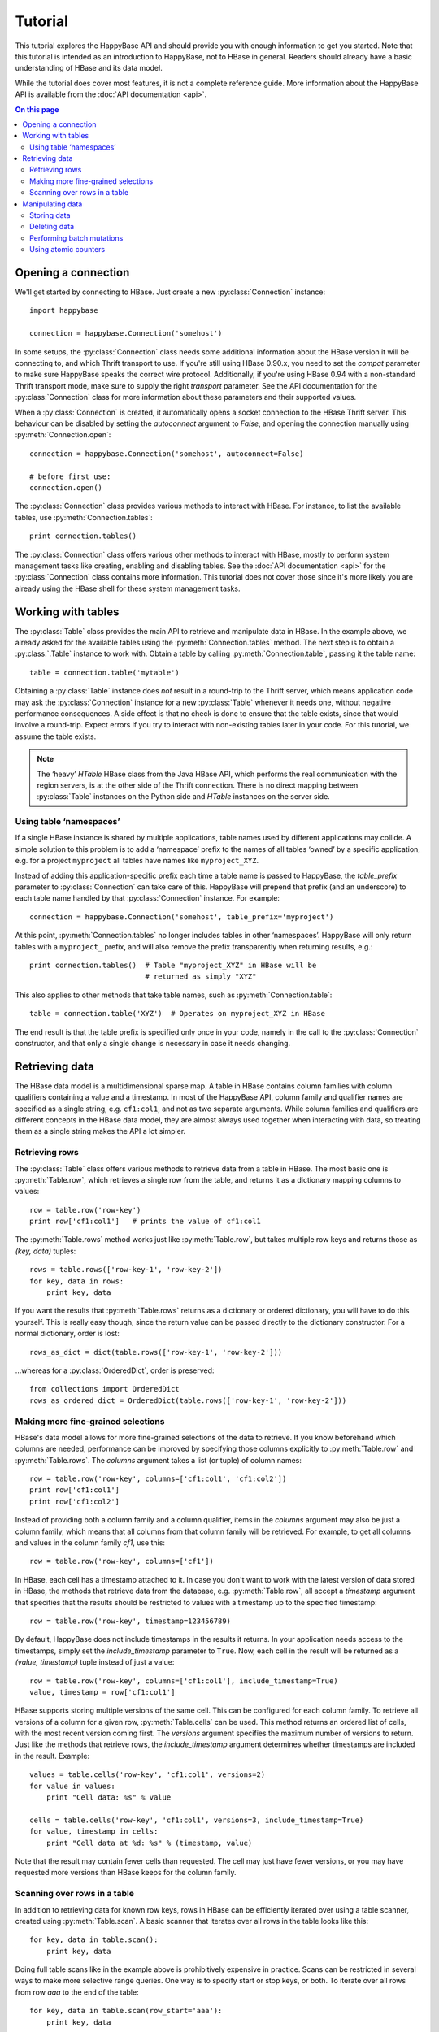 ********
Tutorial
********

.. py:currentmodule:: happybase

This tutorial explores the HappyBase API and should provide you with enough
information to get you started. Note that this tutorial is intended as an
introduction to HappyBase, not to HBase in general. Readers should already have
a basic understanding of HBase and its data model.

While the tutorial does cover most features, it is not a complete reference
guide. More information about the HappyBase API is available from the :doc:`API
documentation <api>`.

.. contents:: On this page
   :local:


Opening a connection
====================

We'll get started by connecting to HBase. Just create a new
:py:class:`Connection` instance::

   import happybase

   connection = happybase.Connection('somehost')

In some setups, the :py:class:`Connection` class needs some additional
information about the HBase version it will be connecting to, and which Thrift
transport to use. If you're still using HBase 0.90.x, you need to set the
`compat` parameter to make sure HappyBase speaks the correct wire protocol.
Additionally, if you're using HBase 0.94 with a non-standard Thrift transport
mode, make sure to supply the right `transport` parameter. See the API
documentation for the :py:class:`Connection` class for more information about
these parameters and their supported values.

When a :py:class:`Connection` is created, it automatically opens a socket
connection to the HBase Thrift server. This behaviour can be disabled by
setting the `autoconnect` argument to `False`, and opening the connection
manually using :py:meth:`Connection.open`::

   connection = happybase.Connection('somehost', autoconnect=False)

   # before first use:
   connection.open()

The :py:class:`Connection` class provides various methods to interact with
HBase. For instance, to list the available tables, use
:py:meth:`Connection.tables`::

   print connection.tables()

The :py:class:`Connection` class offers various other methods to interact with
HBase, mostly to perform system management tasks like creating, enabling and
disabling tables. See the :doc:`API documentation <api>` for the
:py:class:`Connection` class contains more information. This tutorial does not
cover those since it's more likely you are already using the HBase shell for
these system management tasks.


Working with tables
===================

The :py:class:`Table` class provides the main API to retrieve and manipulate
data in HBase. In the example above, we already asked for the available tables
using the :py:meth:`Connection.tables` method. The next step is to obtain a
:py:class:`.Table` instance to work with. Obtain a table by calling
:py:meth:`Connection.table`, passing it the table name::

   table = connection.table('mytable')

Obtaining a :py:class:`Table` instance does *not* result in a round-trip to the
Thrift server, which means application code may ask the :py:class:`Connection`
instance for a new :py:class:`Table` whenever it needs one, without negative
performance consequences. A side effect is that no check is done to ensure that
the table exists, since that would involve a round-trip. Expect errors if you
try to interact with non-existing tables later in your code. For this tutorial,
we assume the table exists.

.. note::

   The ‘heavy’ `HTable` HBase class from the Java HBase API, which performs the
   real communication with the region servers, is at the other side of the
   Thrift connection. There is no direct mapping between :py:class:`Table`
   instances on the Python side and `HTable` instances on the server side.

Using table ‘namespaces’
------------------------

If a single HBase instance is shared by multiple applications, table names used
by different applications may collide. A simple solution to this problem is to
add a ‘namespace’ prefix to the names of all tables ‘owned’ by a specific
application, e.g. for a project ``myproject`` all tables have names like
``myproject_XYZ``.

Instead of adding this application-specific prefix each time a table name is
passed to HappyBase, the `table_prefix` parameter to :py:class:`Connection` can
take care of this. HappyBase will prepend that prefix (and an underscore) to
each table name handled by that :py:class:`Connection` instance. For example::

   connection = happybase.Connection('somehost', table_prefix='myproject')

At this point, :py:meth:`Connection.tables` no longer includes tables in other
‘namespaces’. HappyBase will only return tables with a ``myproject_`` prefix,
and will also remove the prefix transparently when returning results, e.g.::

   print connection.tables()  # Table "myproject_XYZ" in HBase will be
                              # returned as simply "XYZ"

This also applies to other methods that take table names, such as
:py:meth:`Connection.table`::

   table = connection.table('XYZ')  # Operates on myproject_XYZ in HBase

The end result is that the table prefix is specified only once in your code,
namely in the call to the :py:class:`Connection` constructor, and that only a
single change is necessary in case it needs changing.


Retrieving data
===============

The HBase data model is a multidimensional sparse map. A table in HBase
contains column families with column qualifiers containing a value and a
timestamp. In most of the HappyBase API, column family and qualifier names are
specified as a single string, e.g. ``cf1:col1``, and not as two separate
arguments. While column families and qualifiers are different concepts in the
HBase data model, they are almost always used together when interacting with
data, so treating them as a single string makes the API a lot simpler.

Retrieving rows
---------------

The :py:class:`Table` class offers various methods to retrieve data from a
table in HBase. The most basic one is :py:meth:`Table.row`, which retrieves a
single row from the table, and returns it as a dictionary mapping columns to
values::

   row = table.row('row-key')
   print row['cf1:col1']   # prints the value of cf1:col1

The :py:meth:`Table.rows` method works just like :py:meth:`Table.row`, but
takes multiple row keys and returns those as `(key, data)` tuples::

   rows = table.rows(['row-key-1', 'row-key-2'])
   for key, data in rows:
       print key, data

If you want the results that :py:meth:`Table.rows` returns as a dictionary or
ordered dictionary, you will have to do this yourself. This is really easy
though, since the return value can be passed directly to the dictionary
constructor. For a normal dictionary, order is lost::

   rows_as_dict = dict(table.rows(['row-key-1', 'row-key-2']))

…whereas for a :py:class:`OrderedDict`, order is preserved::

   from collections import OrderedDict
   rows_as_ordered_dict = OrderedDict(table.rows(['row-key-1', 'row-key-2']))


Making more fine-grained selections
-----------------------------------

HBase's data model allows for more fine-grained selections of the data to
retrieve. If you know beforehand which columns are needed, performance can be
improved by specifying those columns explicitly to :py:meth:`Table.row` and
:py:meth:`Table.rows`. The `columns` argument takes a list (or tuple) of column
names::

   row = table.row('row-key', columns=['cf1:col1', 'cf1:col2'])
   print row['cf1:col1']
   print row['cf1:col2']

Instead of providing both a column family and a column qualifier, items in the
`columns` argument may also be just a column family, which means that all
columns from that column family will be retrieved. For example, to get all
columns and values in the column family `cf1`, use this::

   row = table.row('row-key', columns=['cf1'])

In HBase, each cell has a timestamp attached to it. In case you don't want to
work with the latest version of data stored in HBase, the methods that retrieve
data from the database, e.g. :py:meth:`Table.row`, all accept a `timestamp`
argument that specifies that the results should be restricted to values with a
timestamp up to the specified timestamp::

   row = table.row('row-key', timestamp=123456789)

By default, HappyBase does not include timestamps in the results it returns. In
your application needs access to the timestamps, simply set the
`include_timestamp` parameter to ``True``. Now, each cell in the result will be
returned as a `(value, timestamp)` tuple instead of just a value::

   row = table.row('row-key', columns=['cf1:col1'], include_timestamp=True)
   value, timestamp = row['cf1:col1']

HBase supports storing multiple versions of the same cell. This can be
configured for each column family. To retrieve all versions of a column for a
given row, :py:meth:`Table.cells` can be used. This method returns an ordered
list of cells, with the most recent version coming first. The `versions`
argument specifies the maximum number of versions to return. Just like the
methods that retrieve rows, the `include_timestamp` argument determines whether
timestamps are included in the result. Example::

   values = table.cells('row-key', 'cf1:col1', versions=2)
   for value in values:
       print "Cell data: %s" % value

   cells = table.cells('row-key', 'cf1:col1', versions=3, include_timestamp=True)
   for value, timestamp in cells:
       print "Cell data at %d: %s" % (timestamp, value)

Note that the result may contain fewer cells than requested. The cell may just
have fewer versions, or you may have requested more versions than HBase keeps
for the column family.

Scanning over rows in a table
-----------------------------

In addition to retrieving data for known row keys, rows in HBase can be
efficiently iterated over using a table scanner, created using
:py:meth:`Table.scan`. A basic scanner that iterates over all rows in the table
looks like this::

   for key, data in table.scan():
       print key, data

Doing full table scans like in the example above is prohibitively expensive in
practice. Scans can be restricted in several ways to make more selective range
queries. One way is to specify start or stop keys, or both. To iterate over all
rows from row `aaa` to the end of the table::

   for key, data in table.scan(row_start='aaa'):
       print key, data

To iterate over all rows from the start of the table up to row `xyz`, use this::

   for key, data in table.scan(row_stop='xyz'):
       print key, data

To iterate over all rows between row `aaa` (included) and `xyz` (not included),
supply both::

   for key, data in table.scan(row_start='aaa', row_stop='xyz'):
       print key, data

An alternative is to use a key prefix. For example, to iterate over all rows
starting with `abc`::

   for key, data in table.scan(row_prefix='abc'):
       print key, data

The scanner examples above only limit the results by row key using the
`row_start`, `row_stop`, and `row_prefix` arguments, but scanners can also
limit results to certain columns, column families, and timestamps, just like
:py:meth:`Table.row` and :py:meth:`Table.rows`. For advanced users, a filter
string can be passed as the `filter` argument. Additionally, the optional
`limit` argument defines how much data is at most retrieved, and the
`batch_size` argument specifies how big the transferred chunks should be. The
:py:meth:`Table.scan` API documentation provides more information on the
supported scanner options.


Manipulating data
=================

HBase does not have any notion of *data types*; all row keys, column names and
column values are simply treated as raw byte strings. By design, HappyBase does
*not* do any automatic string conversion. This means that data must be
converted to byte strings in your application before you pass it to HappyBase,
for instance by calling ``str()`` or by employing more advanced string
serialisation techniques like ``struct.pack()``.

In HBase, all mutations either store data or mark data for deletion; there is
no such thing as an in-place `update` or `delete`.  HappyBase provides methods
to do single inserts or deletes, and a batch API to perform multiple mutations
in one go.

Storing data
------------

To store a single cell of data in our table, we can use :py:meth:`Table.put`,
which takes the row key, and the data to store. The data should be a dictionary
mapping the column name to a value::

   table.put('row-key', {'cf:col1': 'value1',
                         'cf:col2': 'value2'})

Use the `timestamp` argument if you want to provide timestamps explicitly::

   table.put('row-key', {'cf:col1': 'value1'}, timestamp=123456789)

If omitted, HBase defaults to the current system time.

Deleting data
-------------

The :py:meth:`Table.delete` method deletes data from a table. To delete a
complete row, just specify the row key::

   table.delete('row-key')

To delete one or more columns instead of a complete row, also specify the
`columns` argument::

   table.delete('row-key', columns=['cf1:col1', 'cf1:col2'])

The optional `timestamp` argument restricts the delete operation to data up to
the specified timestamp.

Performing batch mutations
--------------------------

The :py:meth:`Table.put` and :py:meth:`Table.delete` methods both issue a
command to the HBase Thrift server immediately. This means that using these
methods is not very efficient when storing or deleting multiple values. It is
much more efficient to aggregate a bunch of commands and send them to the
server in one go. This is exactly what the :py:class:`Batch` class, created
using :py:meth:`Table.batch`, does. A :py:class:`Batch` instance has put and
delete methods, just like the :py:class:`Table` class, but the changes are sent
to the server in a single round-trip using :py:meth:`Batch.send`::

   b = table.batch()
   b.put('row-key-1', {'cf:col1': 'value1', 'cf:col2': 'value2'})
   b.put('row-key-2', {'cf:col2': 'value2', 'cf:col3': 'value3'})
   b.put('row-key-3', {'cf:col3': 'value3', 'cf:col4': 'value4'})
   b.delete('row-key-4')
   b.send()

.. note::

   Storing and deleting data for the same row key in a single batch leads to
   unpredictable results, so don't do that.

While the methods on the :py:class:`Batch` instance resemble the
:py:meth:`~Table.put` and :py:meth:`~Table.delete` methods, they do not take a
`timestamp` argument for each mutation. Instead, you can specify a single
`timestamp` argument for the complete batch::

   b = table.batch(timestamp=123456789)
   b.put(...)
   b.delete(...)
   b.send()

:py:class:`Batch` instances can be used as *context managers*, which are most
useful in combination with Python's ``with`` construct. The example above can
be simplified to read::

   with table.batch() as b:
       b.put('row-key-1', {'cf:col1': 'value1', 'cf:col2': 'value2'})
       b.put('row-key-2', {'cf:col2': 'value2', 'cf:col3': 'value3'})
       b.put('row-key-3', {'cf:col3': 'value3', 'cf:col4': 'value4'})
       b.delete('row-key-4')

As you can see, there is no call to :py:meth:`Batch.send` anymore. The batch is
automatically applied when the ``with`` code block terminates, even in case of
errors somewhere in the ``with`` block, so it behaves basically the same as a
``try/finally`` clause. However, some applications require transactional
behaviour, sending the batch only if no exception occurred. Without a context
manager this would look something like this::

   b = table.batch()
   try:
       b.put('row-key-1', {'cf:col1': 'value1', 'cf:col2': 'value2'})
       b.put('row-key-2', {'cf:col2': 'value2', 'cf:col3': 'value3'})
       b.put('row-key-3', {'cf:col3': 'value3', 'cf:col4': 'value4'})
       b.delete('row-key-4')
       raise ValueError("Something went wrong!")
   except ValueError as e:
       # error handling goes here; nothing is sent to HBase
       pass
   else:
       # no exceptions; send data
       b.send()

Obtaining the same behaviour is easier using a ``with`` block. The
`transaction` argument to :py:meth:`Table.batch` is all you need::

   try:
       with table.batch(transaction=True) as b:
           b.put('row-key-1', {'cf:col1': 'value1', 'cf:col2': 'value2'})
           b.put('row-key-2', {'cf:col2': 'value2', 'cf:col3': 'value3'})
           b.put('row-key-3', {'cf:col3': 'value3', 'cf:col4': 'value4'})
           b.delete('row-key-4')
           raise ValueError("Something went wrong!")
   except ValueError:
       # error handling goes here; nothing is sent to HBase
       pass

   # when no error occurred, the transaction succeeded

As you may have imagined already, a :py:class:`Batch` keeps all mutations in
memory until the batch is sent, either by calling :py:meth:`Batch.send()`
explicitly, or when the ``with`` block ends. This doesn't work for applications
that need to store huge amounts of data, since it may result in batches that
are too big to send in one round-trip, or in batches that use too much memory.
For these cases, the `batch_size` argument can be specified. The `batch_size`
acts as a threshold: a :py:class:`Batch` instance automatically sends all
pending mutations when there are more than `batch_size` pending operations. For
example, this will result in three round-trips to the server (two batches with
1000 cells, and one with the remaining 400)::

   with table.batch(batch_size=1000) as b:
       for i in range(1200):
           # this put() will result in two mutations (two cells)
           b.put('row-%04d' % i, {'cf1:col1': 'v1',
                                  'cf1:col2': 'v2',})

The appropriate `batch_size` is very application-specific since it depends on
the data size, so just experiment to see how different sizes work for your
specific use case.

Using atomic counters
---------------------

The :py:meth:`Table.counter_inc` and :py:meth:`Table.counter_dec` methods allow
for atomic incrementing and decrementing of 8 byte wide values, which are
interpreted as big-endian 64-bit signed integers by HBase. Counters are
automatically initialised to 0 upon first use. When incrementing or
decrementing a counter, the value after modification is returned. Example::

   print table.counter_inc('row-key', 'cf1:counter')  # prints 1
   print table.counter_inc('row-key', 'cf1:counter')  # prints 2
   print table.counter_inc('row-key', 'cf1:counter')  # prints 3

   print table.counter_dec('row-key', 'cf1:counter')  # prints 2

The optional `value` argument specifies how much to increment or decrement by::

   print table.counter_inc('row-key', 'cf1:counter', value=3)  # prints 5

While counters are typically used with the increment and decrement functions
shown above, the :py:meth:`Table.counter_get` and :py:meth:`Table.counter_set`
methods can be used to retrieve or set a counter value directly::

   print table.counter_get('row-key', 'cf1:counter')  # prints 5

   table.counter_set('row-key', 'cf1:counter', 12)

.. note::

   An application should *never* :py:meth:`~Table.counter_get` the current
   value, modify it in code and then :py:meth:`~Table.counter_set` the modified
   value; use the atomic :py:meth:`~Table.counter_inc` and
   :py:meth:`~Table.counter_dec` instead!


.. rubric:: Next steps

The next step is to try it out for yourself. The :doc:`API documentation <api>`
can be used as a reference.

.. vim: set spell spelllang=en:
